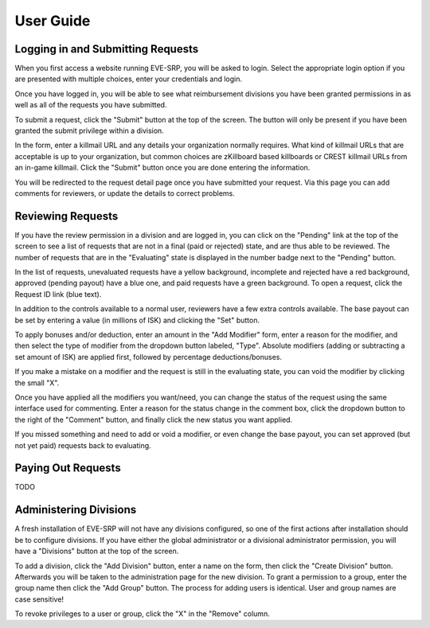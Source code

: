 ##########
User Guide
##########

**********************************
Logging in and Submitting Requests
**********************************

When you first access a website running EVE-SRP, you will be asked to login.
Select the appropriate login option if you are presented with multiple choices,
enter your credentials and login.

.. image:: images/login.png

Once you have logged in, you will be able to see what reimbursement divisions
you have been granted permissions in as well as all of the requests you have
submitted.

.. image:: images/personal.png

To submit a request, click the "Submit" button at the top of the
screen. The button will only be present if you have been granted the submit
privilege within a division.

In the form, enter a killmail URL and any details your organization normally
requires. What kind of killmail URLs that are acceptable is up to your
organization, but common choices are zKillboard based killboards or CREST
killmail URLs from an in-game killmail. Click the "Submit" button once you are
done entering the information.

.. image:: images/submit_form.png

You will be redirected to the request detail page once you have submitted your
request. Via this page you can add comments for reviewers, or update the
details to correct problems.

.. image:: images/request_submitted.png

******************
Reviewing Requests
******************

If you have the review permission in a division and are logged in, you can
click on the "Pending" link at the top of the screen to see a list
of requests that are not in a final (paid or rejected) state, and are thus able
to be reviewed. The number of requests that are in the "Evaluating" state is
displayed in the number badge next to the "Pending" button.

In the list of requests, unevaluated requests have a yellow background,
incomplete and
rejected have a red background, approved (pending payout) have a blue one, and
paid requests have a green background. To open a request, click the Request ID
link (blue text).

.. image:: images/list_submitted.png

In addition to the controls available to a normal user, reviewers have a few
extra controls available. The base payout can be set by entering a value
(in millions of ISK) and clicking the "Set" button.

.. image:: images/set_payout.png

To apply bonuses and/or deduction, enter an amount in the "Add Modifier" form,
enter a reason for the modifier, and then select the type of modifier from the
dropdown button labeled, "Type". Absolute modifiers (adding or subtracting a
set amount of ISK) are applied first, followed by percentage
deductions/bonuses.

.. image:: images/add_modifier.png

.. image:: images/applied_modifier.png

If you make a mistake on a modifier and the request is still in the evaluating
state, you can void the modifier by clicking the small "X".

.. image:: images/voided_modifier.png

Once you have applied all the modifiers you want/need, you can change the
status of the request using the same interface used for commenting. Enter a
reason for the status change in the comment box, click the dropdown button to
the right of the "Comment" button, and finally click the new status you want
applied.

.. image:: images/approving.png

If you missed something and need to add or void a modifier, or even change the
base payout, you can set approved (but not yet paid) requests back to
evaluating.

.. image:: images/evaluating.png

*******************
Paying Out Requests
*******************

TODO

***********************
Administering Divisions
***********************

A fresh installation of EVE-SRP will not have any divisions configured, so
one of the first actions after installation should be to configure divisions.
If you have either the global administrator or a divisional administrator
permission, you will have a "Divisions" button at the top of the screen.

.. image:: images/list_divisions.png

To add a division, click the "Add Division" button, enter a name on the form,
then click the "Create Division" button. Afterwards you will be taken to the
administration page for the new division. To grant a permission to a group,
enter the group name then click the "Add Group" button. The process for adding
users is identical. User and group names are case sensitive!

.. image:: images/division_detail.png

To revoke privileges to a user or group, click the "X" in the "Remove" column.
